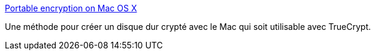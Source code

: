 :jbake-type: post
:jbake-status: published
:jbake-title: Portable encryption on Mac OS X
:jbake-tags: macosx,tutorial,documentation,encryption,portable,_mois_déc.,_année_2006
:jbake-date: 2006-12-02
:jbake-depth: ../
:jbake-uri: shaarli/1165041952000.adoc
:jbake-source: https://nicolas-delsaux.hd.free.fr/Shaarli?searchterm=http%3A%2F%2Fblog.2blocksaway.com%2F2006%2F11%2F10%2Fportable-encryption-on-mac-os-x%2F&searchtags=macosx+tutorial+documentation+encryption+portable+_mois_d%C3%A9c.+_ann%C3%A9e_2006
:jbake-style: shaarli

http://blog.2blocksaway.com/2006/11/10/portable-encryption-on-mac-os-x/[Portable encryption on Mac OS X]

Une méthode pour créer un disque dur crypté avec le Mac qui soit utilisable avec TrueCrypt.
